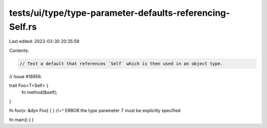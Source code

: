 tests/ui/type/type-parameter-defaults-referencing-Self.rs
=========================================================

Last edited: 2023-03-30 20:35:59

Contents:

.. code-block:: rs

    // Test a default that references `Self` which is then used in an object type.
// Issue #18956.

trait Foo<T=Self> {
    fn method(&self);
}

fn foo(x: &dyn Foo) { }
//~^ ERROR the type parameter `T` must be explicitly specified

fn main() { }



